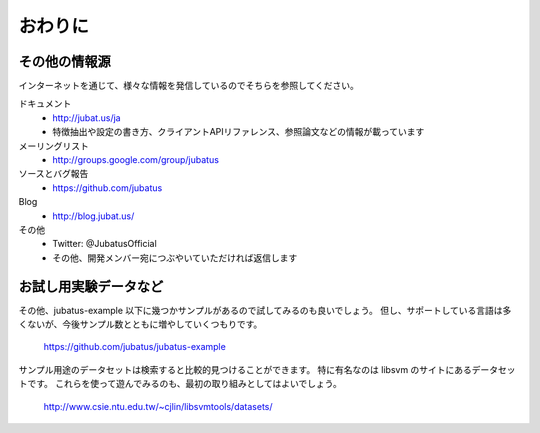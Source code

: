 ==========
 おわりに
==========

その他の情報源
==============

インターネットを通じて、様々な情報を発信しているのでそちらを参照してください。

ドキュメント
  - http://jubat.us/ja
  - 特徴抽出や設定の書き方、クライアントAPIリファレンス、参照論文などの情報が載っています

メーリングリスト
  - http://groups.google.com/group/jubatus

ソースとバグ報告
  - https://github.com/jubatus

Blog
  - http://blog.jubat.us/

その他
  - Twitter: @JubatusOfficial
  - その他、開発メンバー宛につぶやいていただければ返信します


お試し用実験データなど
======================

その他、jubatus-example 以下に幾つかサンプルがあるので試してみるのも良いでしょう。
但し、サポートしている言語は多くないが、今後サンプル数とともに増やしていくつもりです。

  https://github.com/jubatus/jubatus-example

サンプル用途のデータセットは検索すると比較的見つけることができます。
特に有名なのは libsvm のサイトにあるデータセットです。
これらを使って遊んでみるのも、最初の取り組みとしてはよいでしょう。

  http://www.csie.ntu.edu.tw/~cjlin/libsvmtools/datasets/
